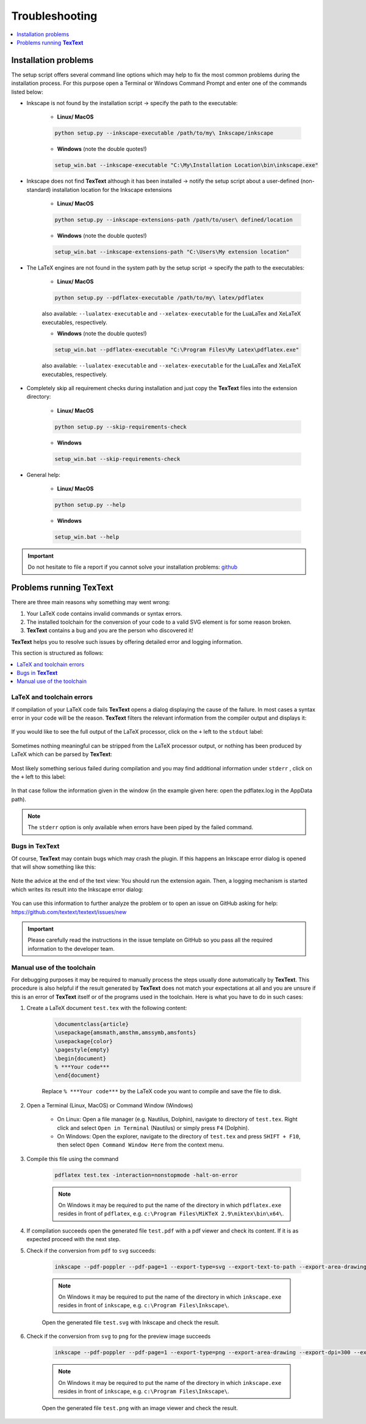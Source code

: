 .. |TexText| replace:: **TexText**
.. |Lin| replace:: **Linux/ MacOS**
.. |Win| replace:: **Windows**

.. role:: bash(code)
   :language: bash
   :class: highlight

.. role:: latex(code)
   :language: latex
   :class: highlight

.. _troubleshooting:

Troubleshooting
---------------

.. contents:: :local:
    :depth: 1

.. _trouble_installation:

Installation problems
=====================

The setup script offers several command line options which may help to fix the
most common problems during the installation process. For this purpose open a
Terminal or Windows Command Prompt and enter one of the commands listed below:

- Inkscape is not found by the installation script -> specify the path to the executable:

    - |Lin|

    .. code-block:: bash

        python setup.py --inkscape-executable /path/to/my\ Inkscape/inkscape

    - |Win| (note the double quotes!)

    .. code-block:: bash

        setup_win.bat --inkscape-executable "C:\My\Installation Location\bin\inkscape.exe"

- Inkscape does not find |TexText| although it has been installed -> notify the setup script
  about a user-defined (non-standard) installation location for the Inkscape extensions

    - |Lin|

    .. code-block:: bash

        python setup.py --inkscape-extensions-path /path/to/user\ defined/location

    - |Win| (note the double quotes!)

    .. code-block:: bash

        setup_win.bat --inkscape-extensions-path "C:\Users\My extension location"

- The LaTeX engines are not found in the system path by the setup script -> specify the
  path to the executables:

    - |Lin|

    .. code-block:: bash

        python setup.py --pdflatex-executable /path/to/my\ latex/pdflatex

    also available: ``--lualatex-executable`` and ``--xelatex-executable`` for the LuaLaTex and
    XeLaTeX executables, respectively.

    - |Win| (note the double quotes!)

    .. code-block:: bash

        setup_win.bat --pdflatex-executable "C:\Program Files\My Latex\pdflatex.exe"

    also available: ``--lualatex-executable`` and ``--xelatex-executable`` for the LuaLaTex and
    XeLaTeX executables, respectively.

- Completely skip all requirement checks during installation and just copy the |TexText| files into
  the extension directory:

    - |Lin|

    .. code-block:: bash

        python setup.py --skip-requirements-check

    - |Win|

    .. code-block:: bash

        setup_win.bat --skip-requirements-check

- General help:

    - |Lin|

    .. code-block:: bash

        python setup.py --help

    - |Win|

    .. code-block:: bash

        setup_win.bat --help

.. important::

    Do not hesitate to file a report if you cannot solve your installation problems:
    `github <https://github.com/textext/textext/issues/new/choose>`_

Problems running |TexText|
==========================

There are three main reasons why something may went wrong:

1. Your LaTeX code contains invalid commands or syntax errors.

2. The installed toolchain for the conversion of your code to a valid SVG element
   is for some reason broken.

3. |TexText| contains a bug and you are the person who discovered it!

|TexText| helps you to resolve such issues by offering detailed error and logging information.

This section is structured as follows:

.. contents:: :local:

.. _trouble_latex:

LaTeX and toolchain errors
~~~~~~~~~~~~~~~~~~~~~~~~~~

If compilation of your LaTeX code fails |TexText| opens a dialog displaying the
cause of the failure. In most cases a syntax error in your code will be the reason.
|TexText| filters the relevant information from the compiler output and displays
it:

.. figure:: ../images/textext-error-dialog-simple.png
   :scale: 50 %
   :alt: Simple error dialog

If you would like to see the full output of the LaTeX processor, click on the ``+``
left to the ``stdout`` label:

.. figure:: ../images/textext-error-dialog-stdout.png
   :scale: 50 %
   :alt: Error dialog with stdout

Sometimes nothing meaningful can be stripped from the LaTeX processor output, or
nothing has been produced by LaTeX which can be parsed by |TexText|:

.. figure:: ../images/textext-error-dialog-empty.png
   :scale: 50 %
   :alt: empty error dialog

Most likely something serious failed during compilation and you may find additional
information under ``stderr`` , click on the ``+`` left to this label:

.. figure:: ../images/textext-error-dialog-stderr.png
   :scale: 50 %
   :alt: Error dialog with stderr

In that case follow the information given in the window (in the example given here:
open the pdflatex.log in the AppData path).

.. note::

   The ``stderr`` option is only available when errors have been piped by the
   failed command.

.. _trouble_bugs:

Bugs in |TexText|
~~~~~~~~~~~~~~~~~

Of course, |TexText| may contain bugs which may crash the plugin. If this happens
an Inkscape error dialog is opened that will show something like this:

.. figure:: ../images/textext-error-dialog-python-error-1.png
    :scale: 50 %
    :alt: Error dialog after failed execution

Note the advice at the end of the text view: You should run the extension again.
Then, a logging mechanism is started which writes its result into the Inkscape
error dialog:

.. figure:: ../images/textext-error-dialog-python-error-2.png
    :scale: 50 %
    :alt: Error dialog after failed execution, second run

You can use this information to further analyze the problem or to
open an issue on GitHub asking for help: https://github.com/textext/textext/issues/new

.. important::
    Please carefully read the instructions in the issue template on GitHub so you
    pass all the required information to the developer team.

.. _trouble_manual_compile:

Manual use of the toolchain
~~~~~~~~~~~~~~~~~~~~~~~~~~~

For debugging purposes it may be required to manually process the steps usually done automatically
by |TexText|. This procedure is also helpful if the result generated by |TexText| does not match
your expectations at all and you are unsure if this is an error of |TexText| itself or of the
programs used in the toolchain. Here is what you have to do in such cases:

1. Create a LaTeX document ``test.tex`` with the following content:

    .. code-block:: latex

        \documentclass{article}
        \usepackage{amsmath,amsthm,amssymb,amsfonts}
        \usepackage{color}
        \pagestyle{empty}
        \begin{document}
        % ***Your code***
        \end{document}

    Replace ``% ***Your code***`` by the LaTeX code you want to compile and save the file to disk.

2. Open a Terminal (Linux, MacOS) or Command Window (Windows)

    - On Linux: Open a file manager (e.g. Nautilus, Dolphin), navigate to
      directory of ``test.tex``. Right click and select ``Open in Terminal`` (Nautilus)
      or simply press ``F4`` (Dolphin).

    - On Windows: Open the explorer, navigate to the directory of ``test.tex`` and press
      ``SHIFT + F10``, then select ``Open Command Window Here`` from the context menu.


3. Compile this file using the command

    .. code-block:: bash

        pdflatex test.tex -interaction=nonstopmode -halt-on-error

    .. note::

        On Windows it may be required to put the name of the directory in which ``pdflatex.exe``
        resides in front of ``pdflatex``, e.g. ``c:\Program Files\MiKTeX 2.9\miktex\bin\x64\``.

4. If compilation succeeds open the generated file ``test.pdf`` with a pdf viewer and
   check its content. If it is as expected proceed with the next step.

5. Check if the conversion from ``pdf`` to ``svg`` succeeds:

    .. code-block:: bash

        inkscape --pdf-poppler --pdf-page=1 --export-type=svg --export-text-to-path --export-area-drawing --export-filename test.svg test.pdf

    .. note::

        On Windows it may be required to put the name of the directory in which ``inkscape.exe``
        resides in front of ``inkscape``, e.g. ``c:\Program Files\Inkscape\``.

    Open the generated file ``test.svg`` with Inkscape and check the result.

6. Check if the conversion from ``svg`` to ``png`` for the preview image succeeds

    .. code-block:: bash

        inkscape --pdf-poppler --pdf-page=1 --export-type=png --export-area-drawing --export-dpi=300 --export-filename test.png test.pdf

    .. note::

        On Windows it may be required to put the name of the directory in which ``inkscape.exe``
        resides in front of ``inkscape``, e.g. ``c:\Program Files\Inkscape\``.

    Open the generated file ``test.png`` with an image viewer and check the result.